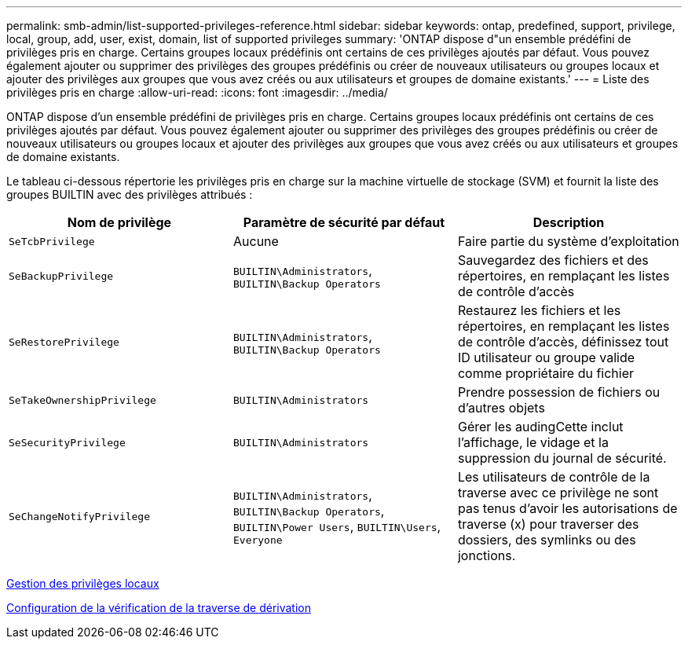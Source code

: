 ---
permalink: smb-admin/list-supported-privileges-reference.html 
sidebar: sidebar 
keywords: ontap, predefined, support, privilege, local, group, add, user, exist, domain, list of supported privileges 
summary: 'ONTAP dispose d"un ensemble prédéfini de privilèges pris en charge. Certains groupes locaux prédéfinis ont certains de ces privilèges ajoutés par défaut. Vous pouvez également ajouter ou supprimer des privilèges des groupes prédéfinis ou créer de nouveaux utilisateurs ou groupes locaux et ajouter des privilèges aux groupes que vous avez créés ou aux utilisateurs et groupes de domaine existants.' 
---
= Liste des privilèges pris en charge
:allow-uri-read: 
:icons: font
:imagesdir: ../media/


[role="lead"]
ONTAP dispose d'un ensemble prédéfini de privilèges pris en charge. Certains groupes locaux prédéfinis ont certains de ces privilèges ajoutés par défaut. Vous pouvez également ajouter ou supprimer des privilèges des groupes prédéfinis ou créer de nouveaux utilisateurs ou groupes locaux et ajouter des privilèges aux groupes que vous avez créés ou aux utilisateurs et groupes de domaine existants.

Le tableau ci-dessous répertorie les privilèges pris en charge sur la machine virtuelle de stockage (SVM) et fournit la liste des groupes BUILTIN avec des privilèges attribués :

|===
| Nom de privilège | Paramètre de sécurité par défaut | Description 


 a| 
`SeTcbPrivilege`
 a| 
Aucune
 a| 
Faire partie du système d'exploitation



 a| 
`SeBackupPrivilege`
 a| 
`BUILTIN\Administrators`, `BUILTIN\Backup Operators`
 a| 
Sauvegardez des fichiers et des répertoires, en remplaçant les listes de contrôle d'accès



 a| 
`SeRestorePrivilege`
 a| 
`BUILTIN\Administrators`, `BUILTIN\Backup Operators`
 a| 
Restaurez les fichiers et les répertoires, en remplaçant les listes de contrôle d'accès, définissez tout ID utilisateur ou groupe valide comme propriétaire du fichier



 a| 
`SeTakeOwnershipPrivilege`
 a| 
`BUILTIN\Administrators`
 a| 
Prendre possession de fichiers ou d'autres objets



 a| 
`SeSecurityPrivilege`
 a| 
`BUILTIN\Administrators`
 a| 
Gérer les audingCette inclut l'affichage, le vidage et la suppression du journal de sécurité.



 a| 
`SeChangeNotifyPrivilege`
 a| 
`BUILTIN\Administrators`, `BUILTIN\Backup Operators`, `BUILTIN\Power Users`, `BUILTIN\Users`, `Everyone`
 a| 
Les utilisateurs de contrôle de la traverse avec ce privilège ne sont pas tenus d'avoir les autorisations de traverse (x) pour traverser des dossiers, des symlinks ou des jonctions.

|===
xref:manage-local-privileges-concept.adoc[Gestion des privilèges locaux]

xref:configure-bypass-traverse-checking-concept.adoc[Configuration de la vérification de la traverse de dérivation]
